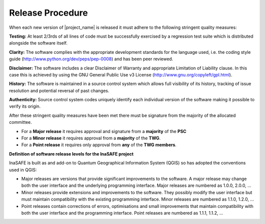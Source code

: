 .. _release:

Release Procedure
=================

When each new version of |project_name| is released it must adhere to the following
stringent quality measures:

**Testing:** At least 2/3rds of all lines of code must be successfully exercised by a
regression test suite which is distributed alongside the software itself.

**Clarity:** The software complies with the appropriate development standards for the
language used, i.e. the coding style guide (http://www.python.org/dev/peps/pep-0008)
and has been peer reviewed.

**Disclaimer:** The software includes a clear Disclaimer of Warranty and appropriate
Limitation of Liability clause. In this case this is achieved by using the GNU General
Public Use v3 License (http://www.gnu.org/copyleft/gpl.html).

**History:** The software is maintained in a source control system which allows full
visibility of its history, tracking of issue resolution and potential reversal of past
changes.

**Authenticity:** Source control system codes uniquely identify each individual version
of the software making it possible to verify its origin.

After these stringent quality measures have been met there must be signature from the
majority of the allocated committee.

* For a **Major release** it requires approval and signature from a **majority** of the **PSC**
* For a **Minor release** it requires approval from a **majority** of the **TWG**.
* For a **Point release** it requires only approval from **any** of the **TWG members**.


**Definition of software release levels for the InaSAFE project**

InaSAFE is built as and add-on to Quantum Geographical Information System (QGIS)
so has adopted the conventions used in QGIS:

* Major releases are versions that provide significant improvements to the software. A major release may change both the user interface and the underlying programming interface. Major releases are numbered as 1.0.0, 2.0.0, …

* Minor releases provide extensions and improvements to the software. They possibly modify the user interface but must maintain compatibility with the existing programming interface. Minor releases are numbered as 1.1.0, 1.2.0, …

* Point releases contain corrections of errors, optimisations and small improvements that maintain compatibility with both the user interface and the programming interface. Point releases are numbered as 1.1.1, 1.1.2, …

